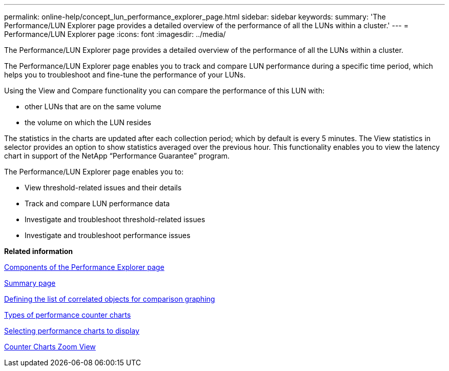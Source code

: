 ---
permalink: online-help/concept_lun_performance_explorer_page.html
sidebar: sidebar
keywords: 
summary: 'The Performance/LUN Explorer page provides a detailed overview of the performance of all the LUNs within a cluster.'
---
= Performance/LUN Explorer page
:icons: font
:imagesdir: ../media/

[.lead]
The Performance/LUN Explorer page provides a detailed overview of the performance of all the LUNs within a cluster.

The Performance/LUN Explorer page enables you to track and compare LUN performance during a specific time period, which helps you to troubleshoot and fine-tune the performance of your LUNs.

Using the View and Compare functionality you can compare the performance of this LUN with:

* other LUNs that are on the same volume
* the volume on which the LUN resides

The statistics in the charts are updated after each collection period; which by default is every 5 minutes. The View statistics in selector provides an option to show statistics averaged over the previous hour. This functionality enables you to view the latency chart in support of the NetApp "`Performance Guarantee`" program.

The Performance/LUN Explorer page enables you to:

* View threshold-related issues and their details
* Track and compare LUN performance data
* Investigate and troubleshoot threshold-related issues
* Investigate and troubleshoot performance issues

*Related information*

xref:concept_components_of_the_performance_explorer_page.adoc[Components of the Performance Explorer page]

xref:reference_summary_page_opm.adoc[Summary page]

xref:task_defining_the_list_of_correlated_objects_for_comparison_graphing.adoc[Defining the list of correlated objects for comparison graphing]

xref:reference_types_of_performance_counter_charts.adoc[Types of performance counter charts]

xref:task_selecting_performance_charts_to_display.adoc[Selecting performance charts to display]

xref:concept_counter_charts_zoom_view.adoc[Counter Charts Zoom View]
